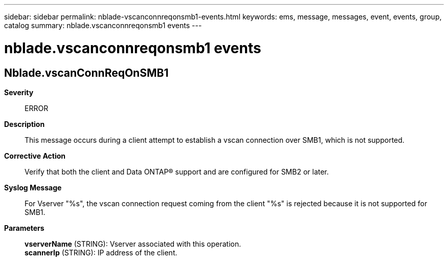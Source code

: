---
sidebar: sidebar
permalink: nblade-vscanconnreqonsmb1-events.html
keywords: ems, message, messages, event, events, group, catalog
summary: nblade.vscanconnreqonsmb1 events
---

= nblade.vscanconnreqonsmb1 events
:toc: macro
:toclevels: 1
:hardbreaks:
:nofooter:
:icons: font
:linkattrs:
:imagesdir: ./media/

== Nblade.vscanConnReqOnSMB1
*Severity*::
ERROR
*Description*::
This message occurs during a client attempt to establish a vscan connection over SMB1, which is not supported.
*Corrective Action*::
Verify that both the client and Data ONTAP(R) support and are configured for SMB2 or later.
*Syslog Message*::
For Vserver "%s", the vscan connection request coming from the client "%s" is rejected because it is not supported for SMB1.
*Parameters*::
*vserverName* (STRING): Vserver associated with this operation.
*scannerIp* (STRING): IP address of the client.

